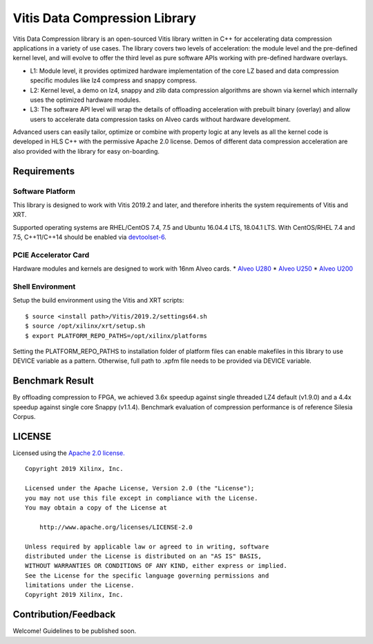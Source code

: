 Vitis Data Compression Library
==============================

Vitis Data Compression library is an open-sourced Vitis library written
in C++ for accelerating data compression applications in a variety of
use cases. The library covers two levels of acceleration: the module level
and the pre-defined kernel level, and will evolve to offer the third
level as pure software APIs working with pre-defined hardware overlays.

-  L1: Module level, it provides optimized hardware implementation of
   the core LZ based and data compression specific modules like lz4
   compress and snappy compress.
-  L2: Kernel level, a demo on lz4, snappy and zlib data compression
   algorithms are shown via kernel which internally uses the optimized
   hardware modules.
-  L3: The software API level will wrap the details of offloading
   acceleration with prebuilt binary (overlay) and allow users to
   accelerate data compression tasks on Alveo cards without hardware
   development.

Advanced users can easily tailor, optimize or
combine with property logic at any levels as all the kernel code is developed in HLS C++ with the permissive
Apache 2.0 license. Demos of different data
compression acceleration are also provided with the library for easy
on-boarding.

Requirements
------------

Software Platform
~~~~~~~~~~~~~~~~~

This library is designed to work with Vitis 2019.2 and later, and
therefore inherits the system requirements of Vitis and XRT.

Supported operating systems are RHEL/CentOS 7.4, 7.5 and Ubuntu 16.04.4
LTS, 18.04.1 LTS. With CentOS/RHEL 7.4 and 7.5, C++11/C++14 should be
enabled via
`devtoolset-6 <https://www.softwarecollections.org/en/scls/rhscl/devtoolset-6/>`__.

PCIE Accelerator Card
~~~~~~~~~~~~~~~~~~~~~

Hardware modules and kernels are designed to work with 16nm Alveo cards.
\* `Alveo
U280 <https://www.xilinx.com/products/boards-and-kits/alveo/u280.html#gettingStarted>`__
\* `Alveo
U250 <https://www.xilinx.com/products/boards-and-kits/alveo/u250.html#gettingStarted>`__
\* `Alveo
U200 <https://www.xilinx.com/products/boards-and-kits/alveo/u200.html#gettingStarted>`__

Shell Environment
~~~~~~~~~~~~~~~~~

Setup the build environment using the Vitis and XRT scripts:

::

       $ source <install path>/Vitis/2019.2/settings64.sh
       $ source /opt/xilinx/xrt/setup.sh
       $ export PLATFORM_REPO_PATHS=/opt/xilinx/platforms

Setting the PLATFORM_REPO_PATHS to installation folder of platform files
can enable makefiles in this library to use DEVICE variable as a
pattern. Otherwise, full path to .xpfm file needs to be provided via
DEVICE variable.

Benchmark Result
----------------

By offloading compression to FPGA, we achieved 3.6x speedup against
single threaded LZ4 default (v1.9.0) and a 4.4x speedup against single
core Snappy (v1.1.4). Benchmark evaluation of compression performance is
of reference Silesia Corpus.

LICENSE
-------

Licensed using the `Apache 2.0
license. <https://www.apache.org/licenses/LICENSE-2.0>`__

::

   Copyright 2019 Xilinx, Inc.

   Licensed under the Apache License, Version 2.0 (the "License");
   you may not use this file except in compliance with the License.
   You may obtain a copy of the License at

       http://www.apache.org/licenses/LICENSE-2.0

   Unless required by applicable law or agreed to in writing, software
   distributed under the License is distributed on an "AS IS" BASIS,
   WITHOUT WARRANTIES OR CONDITIONS OF ANY KIND, either express or implied.
   See the License for the specific language governing permissions and
   limitations under the License.
   Copyright 2019 Xilinx, Inc.

Contribution/Feedback
---------------------

Welcome! Guidelines to be published soon.
